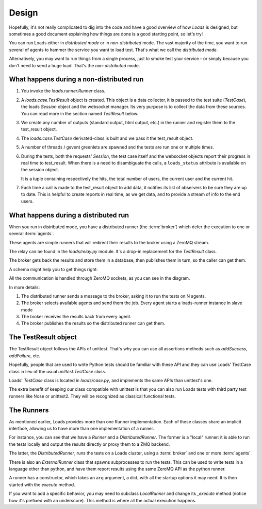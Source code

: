 Design
######

Hopefully, it's not really complicated to dig into the code and have a good
overview of how *Loads* is designed, but sometimes a good document explaining
how things are done is a good starting point, so let's try!

You can run Loads either in *distributed mode* or in *non-distributed* mode.
The vast majority of the time, you want to run several of agents to
hammer the service you want to load test. That's what we call
the *distributed mode*.

Alternatively, you may want to run things from a single process, just
to smoke test your service - or simply because you don't need
to send a huge load. That's the *non-distributed* mode.


What happens during a non-distributed run
=========================================


1. You invoke the `loads.runner.Runner` class.

2. A `loads.case.TestResult` object is created. This object is a data
   collector, it is passed to the test suite (`TestCase`), the loads `Session`
   object and the websocket manager. Its very purpose is to collect the data
   from these sources. You can read more in the section named `TestResult` below.

3. We create any number of outputs (standard output, html output, etc.) in the
   runner and register them to the test_result object.

4. The `loads.case.TestCase` derivated-class is built and we pass it the
   test_result object.

5. A number of threads / gevent greenlets are spawned and the tests are run one
   or multiple times.

6. During the tests, both the requests' `Session`, the test case itself and the
   websocket objects report their progress in real time to test_result. When
   there is a need to disambiguate the calls, a ``loads_status`` attribute is
   available on the session object.

   It is a tuple containing respectively the hits, the total number of users,
   the current user and the current hit.

7. Each time a call is made to the test_result object to add data, it notifies
   its list of observers to be sure they are up to date. This is helpful to
   create reports in real time, as we get data, and to provide a stream of info
   to the end users.

What happens during a distributed run
=====================================

When you run in distributed mode, you have a distributed runner (the
:term:`broker`) which defer the execution to one or several
:term:`agents`.

These agents are simple runners that will redirect their results
to the broker using a ZeroMQ stream.

The relay can be found in the `loads/relay.py` module. It's a
drop-in replacement for the *TestResult* class.

The broker gets back the results and store them in a database,
then publishes them in turn, so the caller can get them.

A schema might help you to get things right:

.. image:: loads.png


All the communication is handled through ZeroMQ sockets, as you can
see in the diagram.

In more details:

1. The distributed runner sends a message to the broker,
   asking it to run the tests on N agents.
2. The broker selects available agents and send them the job.
   Every agent starts a loads-runner instance in slave mode
3. The broker receives the results back from every agent.
4. The broker publishes the results so the distributed runner
   can get them.


The TestResult object
=====================

The TestResult object follows the APIs of unittest. That's why you can
use all assertions methods such as `addSuccess`, `addFailure`, etc.

Hopefully, people that are used to write Python tests should be familiar
with these API and they can use Loads' TestCase class in lieu of
the usual `unittest.TestCase class`.

Loads' `TestCase` class is located in `loads/case.py`, and implements
the same APIs than unittest's one.

The extra benefit of keeping our class compatible with unittest
is that you can also run Loads tests with third party test runners
like Nose or unittest2. They will be recognized as classical functional
tests.


The Runners
===========

As mentioned earlier, Loads provides more than one Runner implementation.
Each of these classes share an implicit interface, allowing us to have more
than one implementation of a runner.

For instance, you can see that we have a `Runner` and a `DistributedRunner`.
The former is a "local" runner: it is able to run the tests locally and output
the results directly or proxy them to a ZMQ backend.

The latter, the `DistributedRunner`, runs the tests on a Loads cluster, using
a :term:`broker` and one or more :term:`agents`.

There is also an `ExternalRunner` class that spawns subprocesses to run the
tests.  This can be used to write tests in a language other than python, and
have them report results using the same ZeroMQ API as the python runner.

A runner has a constructor, which takes an ``arg`` argument, a dict, with all
the startup options it may need. It is then started with the `execute` method.

If you want to add a specific behavior, you may need to subclass `LocalRunner`
and change its `_execute` method (notice how it's prefixed with an underscore).
This method is where all the actual execution happens.
